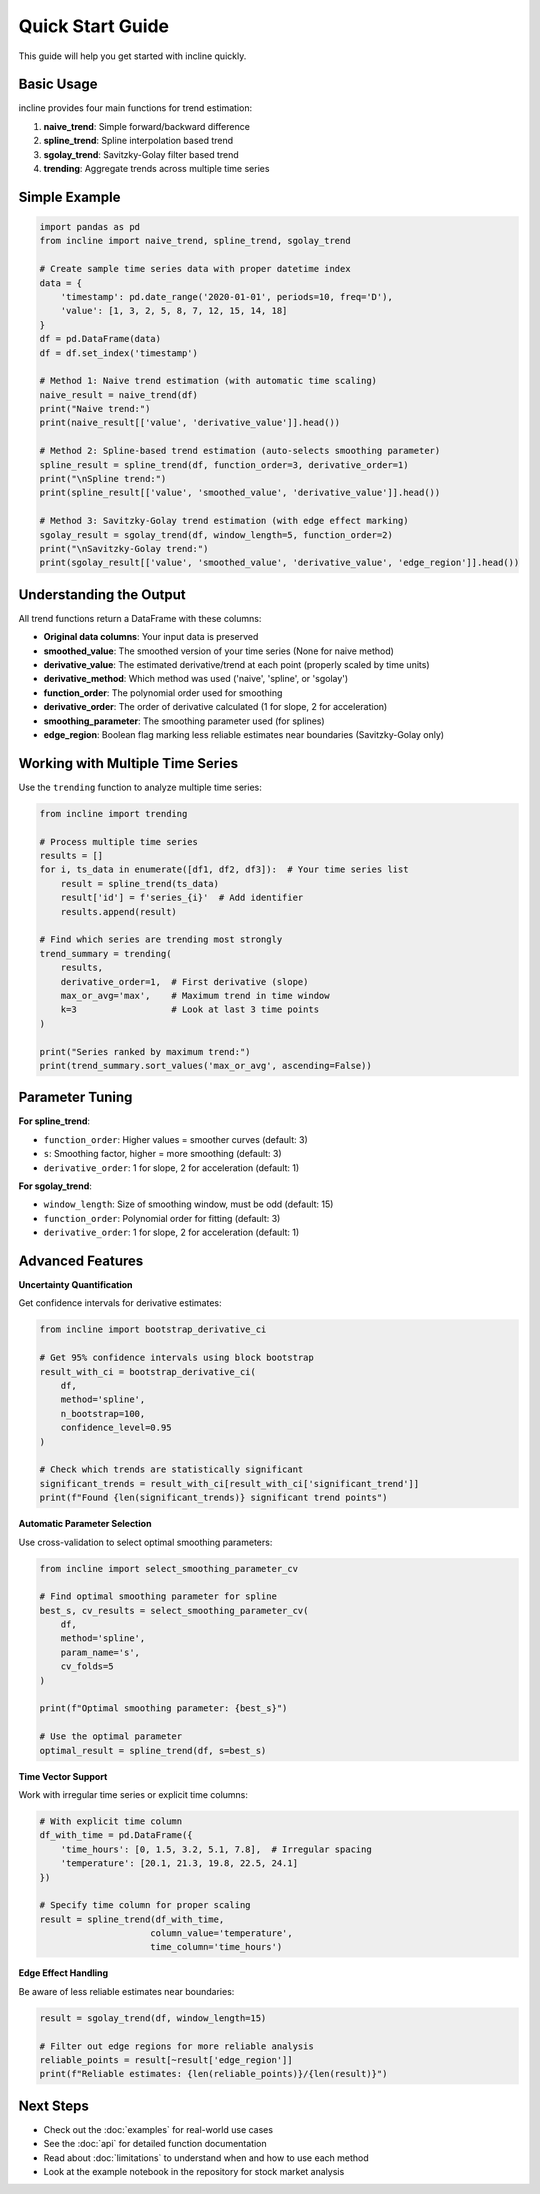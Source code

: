 Quick Start Guide
=================

This guide will help you get started with incline quickly.

Basic Usage
-----------

incline provides four main functions for trend estimation:

1. **naive_trend**: Simple forward/backward difference
2. **spline_trend**: Spline interpolation based trend
3. **sgolay_trend**: Savitzky-Golay filter based trend  
4. **trending**: Aggregate trends across multiple time series

Simple Example
--------------

.. code-block:: python

    import pandas as pd
    from incline import naive_trend, spline_trend, sgolay_trend

    # Create sample time series data with proper datetime index
    data = {
        'timestamp': pd.date_range('2020-01-01', periods=10, freq='D'),
        'value': [1, 3, 2, 5, 8, 7, 12, 15, 14, 18]
    }
    df = pd.DataFrame(data)
    df = df.set_index('timestamp')

    # Method 1: Naive trend estimation (with automatic time scaling)
    naive_result = naive_trend(df)
    print("Naive trend:")
    print(naive_result[['value', 'derivative_value']].head())

    # Method 2: Spline-based trend estimation (auto-selects smoothing parameter)
    spline_result = spline_trend(df, function_order=3, derivative_order=1)
    print("\nSpline trend:")
    print(spline_result[['value', 'smoothed_value', 'derivative_value']].head())

    # Method 3: Savitzky-Golay trend estimation (with edge effect marking)
    sgolay_result = sgolay_trend(df, window_length=5, function_order=2)
    print("\nSavitzky-Golay trend:")
    print(sgolay_result[['value', 'smoothed_value', 'derivative_value', 'edge_region']].head())

Understanding the Output
------------------------

All trend functions return a DataFrame with these columns:

- **Original data columns**: Your input data is preserved
- **smoothed_value**: The smoothed version of your time series (None for naive method)
- **derivative_value**: The estimated derivative/trend at each point (properly scaled by time units)
- **derivative_method**: Which method was used ('naive', 'spline', or 'sgolay')
- **function_order**: The polynomial order used for smoothing
- **derivative_order**: The order of derivative calculated (1 for slope, 2 for acceleration)
- **smoothing_parameter**: The smoothing parameter used (for splines)
- **edge_region**: Boolean flag marking less reliable estimates near boundaries (Savitzky-Golay only)

Working with Multiple Time Series
----------------------------------

Use the ``trending`` function to analyze multiple time series:

.. code-block:: python

    from incline import trending

    # Process multiple time series
    results = []
    for i, ts_data in enumerate([df1, df2, df3]):  # Your time series list
        result = spline_trend(ts_data)
        result['id'] = f'series_{i}'  # Add identifier
        results.append(result)

    # Find which series are trending most strongly
    trend_summary = trending(
        results, 
        derivative_order=1,  # First derivative (slope)
        max_or_avg='max',    # Maximum trend in time window
        k=3                  # Look at last 3 time points
    )
    
    print("Series ranked by maximum trend:")
    print(trend_summary.sort_values('max_or_avg', ascending=False))

Parameter Tuning
----------------

**For spline_trend**:

- ``function_order``: Higher values = smoother curves (default: 3)
- ``s``: Smoothing factor, higher = more smoothing (default: 3)
- ``derivative_order``: 1 for slope, 2 for acceleration (default: 1)

**For sgolay_trend**:

- ``window_length``: Size of smoothing window, must be odd (default: 15)
- ``function_order``: Polynomial order for fitting (default: 3)
- ``derivative_order``: 1 for slope, 2 for acceleration (default: 1)

Advanced Features
-----------------

**Uncertainty Quantification**

Get confidence intervals for derivative estimates:

.. code-block:: python

    from incline import bootstrap_derivative_ci
    
    # Get 95% confidence intervals using block bootstrap
    result_with_ci = bootstrap_derivative_ci(
        df, 
        method='spline',
        n_bootstrap=100,
        confidence_level=0.95
    )
    
    # Check which trends are statistically significant
    significant_trends = result_with_ci[result_with_ci['significant_trend']]
    print(f"Found {len(significant_trends)} significant trend points")

**Automatic Parameter Selection**

Use cross-validation to select optimal smoothing parameters:

.. code-block:: python

    from incline import select_smoothing_parameter_cv
    
    # Find optimal smoothing parameter for spline
    best_s, cv_results = select_smoothing_parameter_cv(
        df, 
        method='spline',
        param_name='s',
        cv_folds=5
    )
    
    print(f"Optimal smoothing parameter: {best_s}")
    
    # Use the optimal parameter
    optimal_result = spline_trend(df, s=best_s)

**Time Vector Support**

Work with irregular time series or explicit time columns:

.. code-block:: python

    # With explicit time column
    df_with_time = pd.DataFrame({
        'time_hours': [0, 1.5, 3.2, 5.1, 7.8],  # Irregular spacing
        'temperature': [20.1, 21.3, 19.8, 22.5, 24.1]
    })
    
    # Specify time column for proper scaling
    result = spline_trend(df_with_time, 
                         column_value='temperature',
                         time_column='time_hours')

**Edge Effect Handling**

Be aware of less reliable estimates near boundaries:

.. code-block:: python

    result = sgolay_trend(df, window_length=15)
    
    # Filter out edge regions for more reliable analysis
    reliable_points = result[~result['edge_region']]
    print(f"Reliable estimates: {len(reliable_points)}/{len(result)}")

Next Steps
----------

- Check out the :doc:`examples` for real-world use cases
- See the :doc:`api` for detailed function documentation  
- Read about :doc:`limitations` to understand when and how to use each method
- Look at the example notebook in the repository for stock market analysis